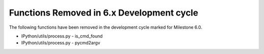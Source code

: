 Functions Removed in 6.x Development cycle
------------------------------------------

The following functions have been removed in the 
development cycle marked for Milestone 6.0.

* IPython/utils/process.py - is_cmd_found
* IPython/utils/process.py - pycmd2argv
